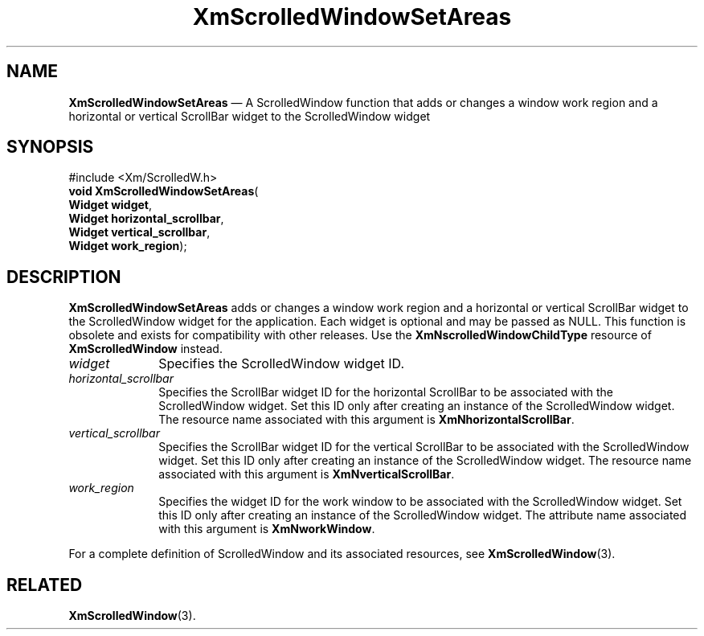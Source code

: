 '\" t
...\" ScrollB.sgm /main/8 1996/09/08 21:00:33 rws $
.de P!
.fl
\!!1 setgray
.fl
\\&.\"
.fl
\!!0 setgray
.fl			\" force out current output buffer
\!!save /psv exch def currentpoint translate 0 0 moveto
\!!/showpage{}def
.fl			\" prolog
.sy sed -e 's/^/!/' \\$1\" bring in postscript file
\!!psv restore
.
.de pF
.ie     \\*(f1 .ds f1 \\n(.f
.el .ie \\*(f2 .ds f2 \\n(.f
.el .ie \\*(f3 .ds f3 \\n(.f
.el .ie \\*(f4 .ds f4 \\n(.f
.el .tm ? font overflow
.ft \\$1
..
.de fP
.ie     !\\*(f4 \{\
.	ft \\*(f4
.	ds f4\"
'	br \}
.el .ie !\\*(f3 \{\
.	ft \\*(f3
.	ds f3\"
'	br \}
.el .ie !\\*(f2 \{\
.	ft \\*(f2
.	ds f2\"
'	br \}
.el .ie !\\*(f1 \{\
.	ft \\*(f1
.	ds f1\"
'	br \}
.el .tm ? font underflow
..
.ds f1\"
.ds f2\"
.ds f3\"
.ds f4\"
.ta 8n 16n 24n 32n 40n 48n 56n 64n 72n 
.TH "XmScrolledWindowSetAreas" "library call"
.SH "NAME"
\fBXmScrolledWindowSetAreas\fP \(em A ScrolledWindow function that adds or changes a window work region and a horizontal or vertical ScrollBar widget to the ScrolledWindow widget
.iX "XmScrolledWindowSetAreas"
.iX "ScrolledWindow functions" "XmScrolledWindowSetAreas"
.SH "SYNOPSIS"
.PP
.nf
#include <Xm/ScrolledW\&.h>
\fBvoid \fBXmScrolledWindowSetAreas\fP\fR(
\fBWidget \fBwidget\fR\fR,
\fBWidget \fBhorizontal_scrollbar\fR\fR,
\fBWidget \fBvertical_scrollbar\fR\fR,
\fBWidget \fBwork_region\fR\fR);
.fi
.SH "DESCRIPTION"
.PP
\fBXmScrolledWindowSetAreas\fP adds or changes a window work region and
a horizontal or vertical ScrollBar widget to the ScrolledWindow widget for
the application\&. Each widget is optional and may be passed as NULL\&.
This function is obsolete and exists for compatibility with
other releases\&. Use the \fBXmNscrolledWindowChildType\fP resource
of \fBXmScrolledWindow\fP instead\&.
.IP "\fIwidget\fP" 10
Specifies the ScrolledWindow widget ID\&.
.IP "\fIhorizontal_scrollbar\fP" 10
Specifies the ScrollBar widget ID for the
horizontal ScrollBar to be associated
with the ScrolledWindow widget\&. Set this ID only after creating an instance
of the ScrolledWindow widget\&. The resource name associated with this
argument is \fBXmNhorizontalScrollBar\fP\&.
.IP "\fIvertical_scrollbar\fP" 10
Specifies the ScrollBar widget ID for the
vertical ScrollBar to be associated
with the ScrolledWindow widget\&. Set this ID only after creating an instance
of the ScrolledWindow widget\&. The resource name associated with this
argument is \fBXmNverticalScrollBar\fP\&.
.IP "\fIwork_region\fP" 10
Specifies the widget ID for the work window to be associated with the
ScrolledWindow widget\&. Set this ID only after creating an instance of the
ScrolledWindow widget\&. The attribute name associated with this argument is
\fBXmNworkWindow\fP\&.
.PP
For a complete definition of ScrolledWindow and its associated resources, see
\fBXmScrolledWindow\fP(3)\&.
.SH "RELATED"
.PP
\fBXmScrolledWindow\fP(3)\&.
...\" created by instant / docbook-to-man, Sun 22 Dec 1996, 20:29
